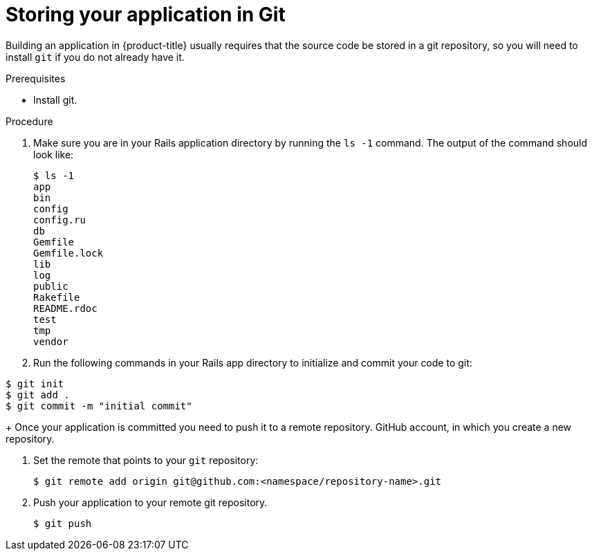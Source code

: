 // Module included in the following assemblies:
// * assembly/images

[id='templates-rails-storing-application-in-git-{context}']
= Storing your application in Git

Building an application in {product-title} usually requires that the source code
be stored in a git repository, so you will need to
install `git` if you do not already have it.

.Prerequisites

* Install git.

.Procedure

. Make sure you are in your Rails application directory by running the `ls -1`
command. The output of the command should look like:
+
----
$ ls -1
app
bin
config
config.ru
db
Gemfile
Gemfile.lock
lib
log
public
Rakefile
README.rdoc
test
tmp
vendor
----

. Run the following commands in your Rails app directory to initialize and commit
your code to git:

----
$ git init
$ git add .
$ git commit -m "initial commit"
----
+
Once your application is committed you need to push it to a remote repository.
GitHub account, in which you create a new repository.

. Set the remote that points to your `git` repository:
+
----
$ git remote add origin git@github.com:<namespace/repository-name>.git
----

. Push your application to your remote git repository.
+
----
$ git push
----
